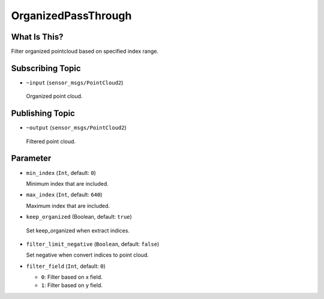 OrganizedPassThrough
====================


What Is This?
-------------

.. image:: images/organized_pass_through.png

Filter organized pointcloud based on specified index range.


Subscribing Topic
-----------------

-  ``~input`` (``sensor_msgs/PointCloud2``)

  Organized point cloud.


Publishing Topic
----------------

-  ``~output`` (``sensor_msgs/PointCloud2``)

  Filtered point cloud.


Parameter
---------

- ``min_index`` (``Int``, default: ``0``)

  Minimum index that are included.

- ``max_index`` (``Int``, default: ``640``)

  Maximum index that are included.

-  ``keep_organized`` (Boolean, default: ``true``)

  Set keep_organized when extract indices.

- ``filter_limit_negative`` (``Boolean``, default: ``false``)

  Set negative when convert indices to point cloud.

- ``filter_field`` (``Int``, default: ``0``)

  - ``0``: Filter based on x field.
  - ``1``: Filter based on y field.
